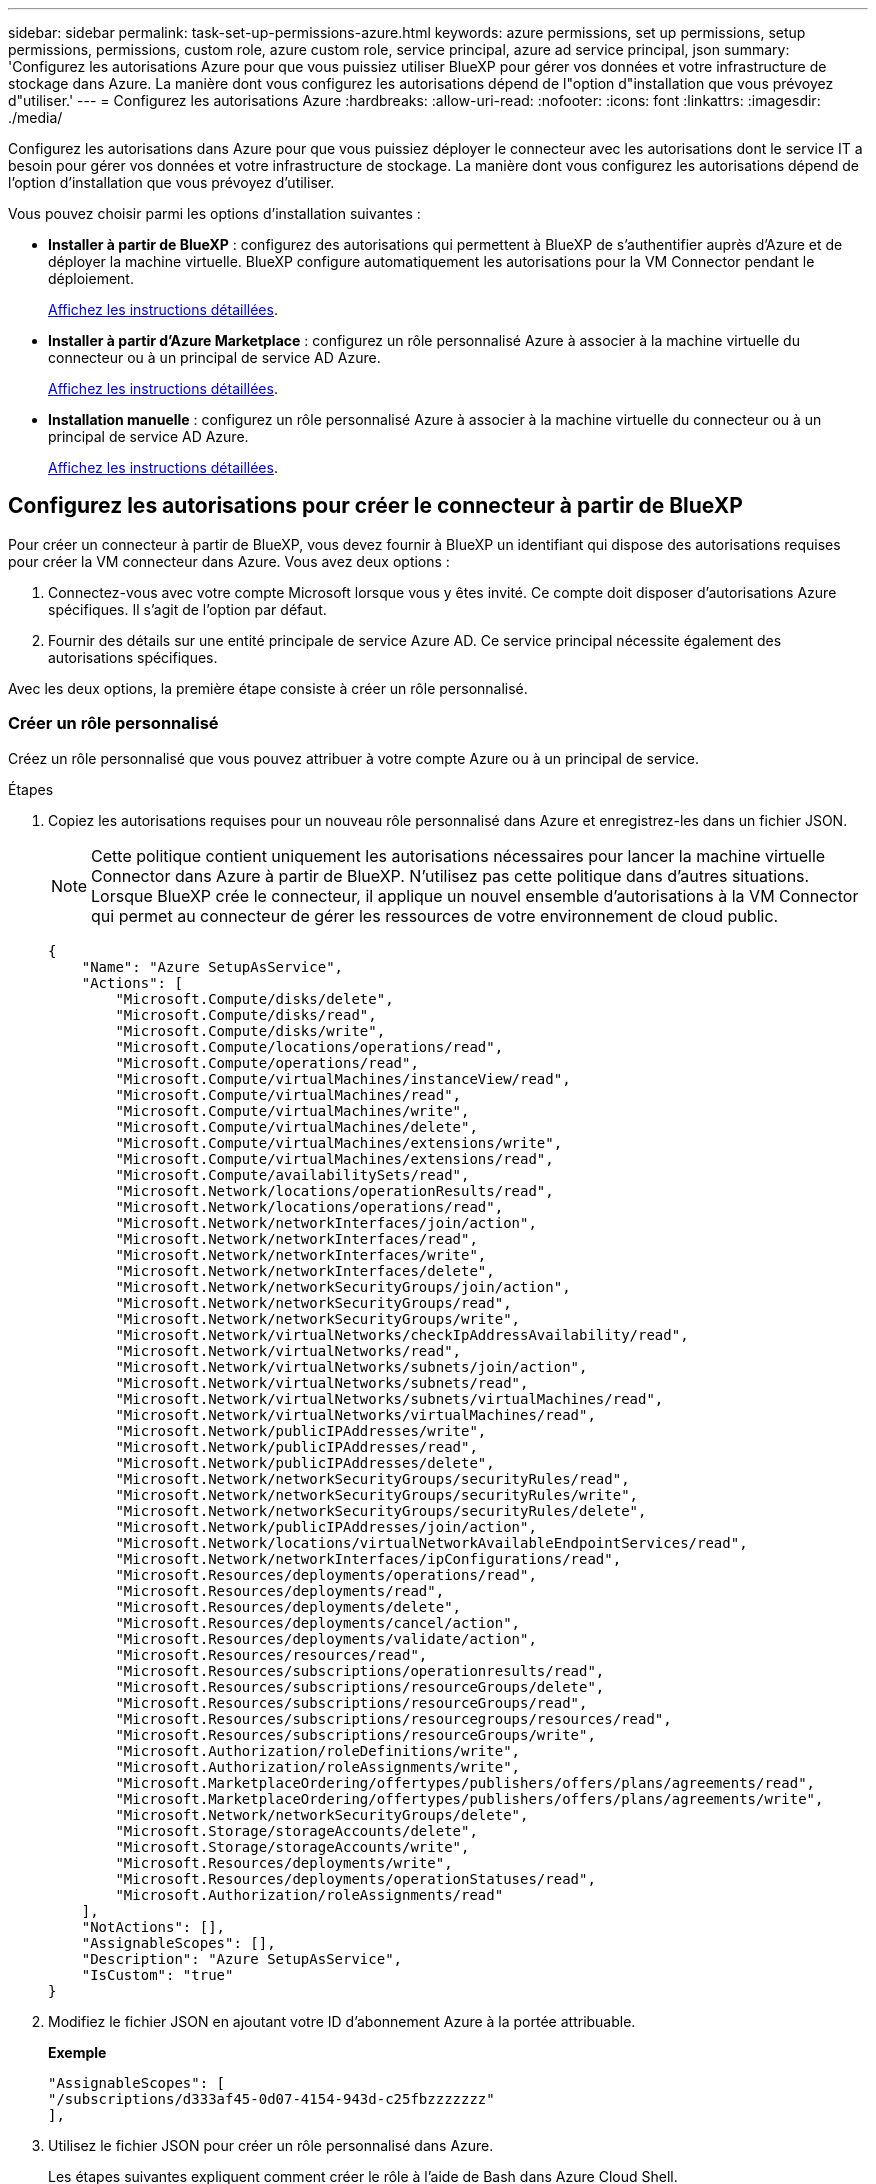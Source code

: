 ---
sidebar: sidebar 
permalink: task-set-up-permissions-azure.html 
keywords: azure permissions, set up permissions, setup permissions, permissions, custom role, azure custom role, service principal, azure ad service principal, json 
summary: 'Configurez les autorisations Azure pour que vous puissiez utiliser BlueXP pour gérer vos données et votre infrastructure de stockage dans Azure. La manière dont vous configurez les autorisations dépend de l"option d"installation que vous prévoyez d"utiliser.' 
---
= Configurez les autorisations Azure
:hardbreaks:
:allow-uri-read: 
:nofooter: 
:icons: font
:linkattrs: 
:imagesdir: ./media/


[role="lead"]
Configurez les autorisations dans Azure pour que vous puissiez déployer le connecteur avec les autorisations dont le service IT a besoin pour gérer vos données et votre infrastructure de stockage. La manière dont vous configurez les autorisations dépend de l'option d'installation que vous prévoyez d'utiliser.

Vous pouvez choisir parmi les options d'installation suivantes :

* *Installer à partir de BlueXP* : configurez des autorisations qui permettent à BlueXP de s'authentifier auprès d'Azure et de déployer la machine virtuelle. BlueXP configure automatiquement les autorisations pour la VM Connector pendant le déploiement.
+
<<Configurez les autorisations pour créer le connecteur à partir de BlueXP,Affichez les instructions détaillées>>.

* *Installer à partir d'Azure Marketplace* : configurez un rôle personnalisé Azure à associer à la machine virtuelle du connecteur ou à un principal de service AD Azure.
+
<<Configurez les autorisations à attribuer après un déploiement Azure Marketplace ou une installation manuelle,Affichez les instructions détaillées>>.

* *Installation manuelle* : configurez un rôle personnalisé Azure à associer à la machine virtuelle du connecteur ou à un principal de service AD Azure.
+
<<Configurez les autorisations à attribuer après un déploiement Azure Marketplace ou une installation manuelle,Affichez les instructions détaillées>>.





== Configurez les autorisations pour créer le connecteur à partir de BlueXP

Pour créer un connecteur à partir de BlueXP, vous devez fournir à BlueXP un identifiant qui dispose des autorisations requises pour créer la VM connecteur dans Azure. Vous avez deux options :

. Connectez-vous avec votre compte Microsoft lorsque vous y êtes invité. Ce compte doit disposer d'autorisations Azure spécifiques. Il s'agit de l'option par défaut.
. Fournir des détails sur une entité principale de service Azure AD. Ce service principal nécessite également des autorisations spécifiques.


Avec les deux options, la première étape consiste à créer un rôle personnalisé.



=== Créer un rôle personnalisé

Créez un rôle personnalisé que vous pouvez attribuer à votre compte Azure ou à un principal de service.

.Étapes
. Copiez les autorisations requises pour un nouveau rôle personnalisé dans Azure et enregistrez-les dans un fichier JSON.
+

NOTE: Cette politique contient uniquement les autorisations nécessaires pour lancer la machine virtuelle Connector dans Azure à partir de BlueXP. N'utilisez pas cette politique dans d'autres situations. Lorsque BlueXP crée le connecteur, il applique un nouvel ensemble d'autorisations à la VM Connector qui permet au connecteur de gérer les ressources de votre environnement de cloud public.

+
[source, json]
----
{
    "Name": "Azure SetupAsService",
    "Actions": [
        "Microsoft.Compute/disks/delete",
        "Microsoft.Compute/disks/read",
        "Microsoft.Compute/disks/write",
        "Microsoft.Compute/locations/operations/read",
        "Microsoft.Compute/operations/read",
        "Microsoft.Compute/virtualMachines/instanceView/read",
        "Microsoft.Compute/virtualMachines/read",
        "Microsoft.Compute/virtualMachines/write",
        "Microsoft.Compute/virtualMachines/delete",
        "Microsoft.Compute/virtualMachines/extensions/write",
        "Microsoft.Compute/virtualMachines/extensions/read",
        "Microsoft.Compute/availabilitySets/read",
        "Microsoft.Network/locations/operationResults/read",
        "Microsoft.Network/locations/operations/read",
        "Microsoft.Network/networkInterfaces/join/action",
        "Microsoft.Network/networkInterfaces/read",
        "Microsoft.Network/networkInterfaces/write",
        "Microsoft.Network/networkInterfaces/delete",
        "Microsoft.Network/networkSecurityGroups/join/action",
        "Microsoft.Network/networkSecurityGroups/read",
        "Microsoft.Network/networkSecurityGroups/write",
        "Microsoft.Network/virtualNetworks/checkIpAddressAvailability/read",
        "Microsoft.Network/virtualNetworks/read",
        "Microsoft.Network/virtualNetworks/subnets/join/action",
        "Microsoft.Network/virtualNetworks/subnets/read",
        "Microsoft.Network/virtualNetworks/subnets/virtualMachines/read",
        "Microsoft.Network/virtualNetworks/virtualMachines/read",
        "Microsoft.Network/publicIPAddresses/write",
        "Microsoft.Network/publicIPAddresses/read",
        "Microsoft.Network/publicIPAddresses/delete",
        "Microsoft.Network/networkSecurityGroups/securityRules/read",
        "Microsoft.Network/networkSecurityGroups/securityRules/write",
        "Microsoft.Network/networkSecurityGroups/securityRules/delete",
        "Microsoft.Network/publicIPAddresses/join/action",
        "Microsoft.Network/locations/virtualNetworkAvailableEndpointServices/read",
        "Microsoft.Network/networkInterfaces/ipConfigurations/read",
        "Microsoft.Resources/deployments/operations/read",
        "Microsoft.Resources/deployments/read",
        "Microsoft.Resources/deployments/delete",
        "Microsoft.Resources/deployments/cancel/action",
        "Microsoft.Resources/deployments/validate/action",
        "Microsoft.Resources/resources/read",
        "Microsoft.Resources/subscriptions/operationresults/read",
        "Microsoft.Resources/subscriptions/resourceGroups/delete",
        "Microsoft.Resources/subscriptions/resourceGroups/read",
        "Microsoft.Resources/subscriptions/resourcegroups/resources/read",
        "Microsoft.Resources/subscriptions/resourceGroups/write",
        "Microsoft.Authorization/roleDefinitions/write",
        "Microsoft.Authorization/roleAssignments/write",
        "Microsoft.MarketplaceOrdering/offertypes/publishers/offers/plans/agreements/read",
        "Microsoft.MarketplaceOrdering/offertypes/publishers/offers/plans/agreements/write",
        "Microsoft.Network/networkSecurityGroups/delete",
        "Microsoft.Storage/storageAccounts/delete",
        "Microsoft.Storage/storageAccounts/write",
        "Microsoft.Resources/deployments/write",
        "Microsoft.Resources/deployments/operationStatuses/read",
        "Microsoft.Authorization/roleAssignments/read"
    ],
    "NotActions": [],
    "AssignableScopes": [],
    "Description": "Azure SetupAsService",
    "IsCustom": "true"
}
----
. Modifiez le fichier JSON en ajoutant votre ID d'abonnement Azure à la portée attribuable.
+
*Exemple*

+
[source, json]
----
"AssignableScopes": [
"/subscriptions/d333af45-0d07-4154-943d-c25fbzzzzzzz"
],
----
. Utilisez le fichier JSON pour créer un rôle personnalisé dans Azure.
+
Les étapes suivantes expliquent comment créer le rôle à l'aide de Bash dans Azure Cloud Shell.

+
.. Démarrer https://docs.microsoft.com/en-us/azure/cloud-shell/overview["Shell cloud Azure"^] Et choisissez l'environnement Bash.
.. Téléchargez le fichier JSON.
+
image:screenshot_azure_shell_upload.png["Capture d'écran d'Azure Cloud Shell sur laquelle vous pouvez choisir de charger un fichier."]

.. Entrez la commande Azure CLI suivante :
+
[source, azurecli]
----
az role definition create --role-definition Policy_for_Setup_As_Service_Azure.json
----


+
Vous devez maintenant avoir un rôle personnalisé appelé _Azure SetupAsService_. Vous pouvez maintenant appliquer ce rôle personnalisé à votre compte d'utilisateur ou à un principal de service.





=== Configurez une méthode d'authentification

Pour déployer le connecteur BlueXP, BlueXP doit s'authentifier auprès d'Azure. Vous pouvez choisir entre deux méthodes d'authentification Azure.

[role="tabbed-block"]
====
.Compte utilisateur Azure
--
Attribuez le rôle personnalisé à l'utilisateur qui va déployer le connecteur à partir de BlueXP.

.Étapes
. Dans le portail Azure, ouvrez le service *Subscriptions* et sélectionnez l'abonnement de l'utilisateur.
. Cliquez sur *contrôle d'accès (IAM)*.
. Cliquez sur *Ajouter* > *Ajouter une affectation de rôle*, puis ajoutez les autorisations suivantes :
+
.. Sélectionnez le rôle *Azure SetupAsService* et cliquez sur *Suivant*.
+

NOTE: Azure SetupAsService est le nom par défaut fourni dans la stratégie de déploiement du connecteur pour Azure. Si vous avez choisi un autre nom pour le rôle, sélectionnez-le à la place.

.. Conserver *utilisateur, groupe ou entité de service* sélectionnée.
.. Cliquez sur *Sélectionner les membres*, choisissez votre compte utilisateur et cliquez sur *Sélectionner*.
.. Cliquez sur *Suivant*.
.. Cliquez sur *Revue + affecter*.




.Résultat
L'utilisateur Azure dispose désormais des autorisations nécessaires pour déployer le connecteur depuis BlueXP.

--
.Principal du service
--
Au lieu de vous connecter à votre compte Azure, vous pouvez fournir à BlueXP les identifiants d'un principal de service Azure qui dispose des autorisations requises.

Créez et configurez un principal de service dans Azure Active Directory et obtenez les identifiants Azure dont BlueXP a besoin.

.Créez une application Azure Active Directory pour le contrôle d'accès basé sur des rôles
. Assurez-vous que vous disposez des autorisations dans Azure pour créer une application Active Directory et attribuer l'application à un rôle.
+
Pour plus de détails, reportez-vous à https://docs.microsoft.com/en-us/azure/active-directory/develop/howto-create-service-principal-portal#required-permissions/["Documentation Microsoft Azure : autorisations requises"^]

. À partir du portail Azure, ouvrez le service *Azure Active Directory*.
+
image:screenshot_azure_ad.gif["Affiche le service Active Directory dans Microsoft Azure."]

. Dans le menu, cliquez sur *enregistrements d'applications*.
. Cliquez sur *Nouvelle inscription*.
. Spécifiez les détails de l'application :
+
** *Nom* : saisissez un nom pour l'application.
** *Type de compte* : sélectionnez un type de compte (tout fonctionne avec BlueXP).
** *URI de redirection*: Vous pouvez laisser ce champ vide.


. Cliquez sur *Enregistrer*.
+
Vous avez créé l'application AD et le principal de service.



.Attribuez le rôle personnalisé à l'application
. À partir du portail Azure, ouvrez le service *abonnements*.
. Sélectionnez l'abonnement.
. Cliquez sur *contrôle d'accès (IAM) > Ajouter > Ajouter une affectation de rôle*.
. Dans l'onglet *role*, sélectionnez le rôle *BlueXP Operator* et cliquez sur *Next*.
. Dans l'onglet *membres*, procédez comme suit :
+
.. Conserver *utilisateur, groupe ou entité de service* sélectionnée.
.. Cliquez sur *Sélectionner les membres*.
+
image:screenshot-azure-service-principal-role.png["Capture d'écran du portail Azure affichant l'onglet membres lors de l'ajout d'un rôle à une application."]

.. Recherchez le nom de l'application.
+
Voici un exemple :

+
image:screenshot_azure_service_principal_role.png["Une capture d'écran du portail Azure affichant le formulaire d'affectation de rôle Add dans le portail Azure."]

.. Sélectionnez l'application et cliquez sur *Sélectionner*.
.. Cliquez sur *Suivant*.


. Cliquez sur *Revue + affecter*.
+
Le principal de service dispose désormais des autorisations Azure nécessaires pour déployer le connecteur.

+
Si vous souhaitez gérer les ressources de plusieurs abonnements Azure, vous devez lier le principal de service à chacun de ces abonnements. Par exemple, BlueXP vous permet de sélectionner l'abonnement que vous souhaitez utiliser lors du déploiement de Cloud Volumes ONTAP.



.Ajoutez des autorisations d'API de gestion de service Windows Azure
. Dans le service *Azure Active Directory*, cliquez sur *App inscriptions* et sélectionnez l'application.
. Cliquez sur *autorisations API > Ajouter une autorisation*.
. Sous *Microsoft API*, sélectionnez *Azure Service Management*.
+
image:screenshot_azure_service_mgmt_apis.gif["Capture d'écran du portail Azure affichant les autorisations de l'API de gestion de services Azure."]

. Cliquez sur *Access Azure Service Management en tant qu'utilisateurs d'organisation*, puis sur *Add permissions*.
+
image:screenshot_azure_service_mgmt_apis_add.gif["Une capture d'écran du portail Azure montrant l'ajout des API de gestion de services Azure."]



.Obtenez l'ID d'application et l'ID de répertoire de l'application
. Dans le service *Azure Active Directory*, cliquez sur *App inscriptions* et sélectionnez l'application.
. Copiez l'ID *application (client)* et l'ID *Directory (tenant)*.
+
image:screenshot_azure_app_ids.gif["Capture d'écran affichant l'ID de l'application (client) et l'ID du répertoire (tenant) d'une application dans Azure Active Directory."]

+
Lorsque vous ajoutez le compte Azure à BlueXP, vous devez fournir l'ID d'application (client) et l'ID de répertoire (tenant) de l'application. BlueXP utilise les ID pour se connecter par programmation.



.Créez un secret client
. Ouvrez le service *Azure Active Directory*.
. Cliquez sur *App Inregistrations* et sélectionnez votre application.
. Cliquez sur *certificats et secrets > Nouveau secret client*.
. Fournissez une description du secret et une durée.
. Cliquez sur *Ajouter*.
. Copier la valeur du secret client.
+
image:screenshot_azure_client_secret.gif["Copie d'écran du portail Azure présentant un secret client pour la principale du service Azure AD."]

+
Vous disposez désormais d'un code client que BlueXP peut utiliser pour vous authentifier auprès d'Azure AD.



.Résultat
Votre principal de service est maintenant configuré et vous devez avoir copié l'ID de l'application (client), l'ID du répertoire (tenant) et la valeur du secret client. Vous devez saisir ces informations dans BlueXP lorsque vous créez le connecteur.

--
====


== Configurez les autorisations à attribuer après un déploiement Azure Marketplace ou une installation manuelle

Si vous déployez le connecteur à partir d'Azure Marketplace ou si vous installez manuellement le logiciel Connector sur votre propre hôte Linux, vous pouvez fournir des autorisations de la manière suivante :

* Option 1 : attribuez un rôle personnalisé à la machine virtuelle Azure en utilisant une identité gérée attribuée par le système.
* Option 2 : fournissez à BlueXP les identifiants d'un principal de service Azure qui possède les autorisations requises.


[role="tabbed-block"]
====
.Rôle personnalisé
--
.Étapes
. Si vous prévoyez d'installer manuellement le logiciel sur votre propre hôte, activez une identité gérée attribuée par le système sur la machine virtuelle afin de fournir les autorisations Azure requises via un rôle personnalisé.
+
https://learn.microsoft.com/en-us/azure/active-directory/managed-identities-azure-resources/qs-configure-portal-windows-vm["Documentation Microsoft Azure : configurez les identités gérées des ressources Azure sur une machine virtuelle à l'aide du portail Azure"^]

. Copier le contenu du link:reference-permissions-azure.html["Autorisations de rôle personnalisées pour le connecteur"] Et les enregistrer dans un fichier JSON.
. Modifiez le fichier JSON en ajoutant des identifiants d'abonnement Azure à l'étendue assignable.
+
Vous devez ajouter l'identifiant de chaque abonnement Azure que vous souhaitez utiliser avec BlueXP.

+
*Exemple*

+
[source, json]
----
"AssignableScopes": [
"/subscriptions/d333af45-0d07-4154-943d-c25fbzzzzzzz",
"/subscriptions/54b91999-b3e6-4599-908e-416e0zzzzzzz",
"/subscriptions/398e471c-3b42-4ae7-9b59-ce5bbzzzzzzz"
----
. Utilisez le fichier JSON pour créer un rôle personnalisé dans Azure.
+
Les étapes suivantes expliquent comment créer le rôle à l'aide de Bash dans Azure Cloud Shell.

+
.. Démarrer https://docs.microsoft.com/en-us/azure/cloud-shell/overview["Shell cloud Azure"^] Et choisissez l'environnement Bash.
.. Téléchargez le fichier JSON.
+
image:screenshot_azure_shell_upload.png["Capture d'écran d'Azure Cloud Shell sur laquelle vous pouvez choisir de charger un fichier."]

.. Pour créer le rôle personnalisé, utilisez l'interface de ligne de commandes Azure :
+
[source, azurecli]
----
az role definition create --role-definition Connector_Policy.json
----




.Résultat
Vous devez maintenant avoir un rôle personnalisé appelé opérateur BlueXP que vous pouvez affecter à la machine virtuelle connecteur.

link:task-provide-permissions-azure.html["Découvrez comment fournir ces autorisations à BlueXP"].

--
.Principal du service
--
Créez et configurez un principal de service dans Azure Active Directory et obtenez les identifiants Azure dont BlueXP a besoin.

.Créez une application Azure Active Directory pour le contrôle d'accès basé sur des rôles
. Assurez-vous que vous disposez des autorisations dans Azure pour créer une application Active Directory et attribuer l'application à un rôle.
+
Pour plus de détails, reportez-vous à https://docs.microsoft.com/en-us/azure/active-directory/develop/howto-create-service-principal-portal#required-permissions/["Documentation Microsoft Azure : autorisations requises"^]

. À partir du portail Azure, ouvrez le service *Azure Active Directory*.
+
image:screenshot_azure_ad.gif["Affiche le service Active Directory dans Microsoft Azure."]

. Dans le menu, cliquez sur *enregistrements d'applications*.
. Cliquez sur *Nouvelle inscription*.
. Spécifiez les détails de l'application :
+
** *Nom* : saisissez un nom pour l'application.
** *Type de compte* : sélectionnez un type de compte (tout fonctionne avec BlueXP).
** *URI de redirection*: Vous pouvez laisser ce champ vide.


. Cliquez sur *Enregistrer*.
+
Vous avez créé l'application AD et le principal de service.



.Attribuez l'application à un rôle
. Création d'un rôle personnalisé :
+
.. Copier le contenu du link:reference-permissions-azure.html["Autorisations de rôle personnalisées pour le connecteur"] Et les enregistrer dans un fichier JSON.
.. Modifiez le fichier JSON en ajoutant des identifiants d'abonnement Azure à l'étendue assignable.
+
Vous devez ajouter l'ID de chaque abonnement Azure à partir duquel les utilisateurs créeront des systèmes Cloud Volumes ONTAP.

+
*Exemple*

+
[source, json]
----
"AssignableScopes": [
"/subscriptions/d333af45-0d07-4154-943d-c25fbzzzzzzz",
"/subscriptions/54b91999-b3e6-4599-908e-416e0zzzzzzz",
"/subscriptions/398e471c-3b42-4ae7-9b59-ce5bbzzzzzzz"
----
.. Utilisez le fichier JSON pour créer un rôle personnalisé dans Azure.
+
Les étapes suivantes expliquent comment créer le rôle à l'aide de Bash dans Azure Cloud Shell.

+
*** Démarrer https://docs.microsoft.com/en-us/azure/cloud-shell/overview["Shell cloud Azure"^] Et choisissez l'environnement Bash.
*** Téléchargez le fichier JSON.
+
image:screenshot_azure_shell_upload.png["Capture d'écran d'Azure Cloud Shell sur laquelle vous pouvez choisir de charger un fichier."]

*** Pour créer le rôle personnalisé, utilisez l'interface de ligne de commandes Azure :
+
[source, azurecli]
----
az role definition create --role-definition Connector_Policy.json
----
+
Vous devez maintenant avoir un rôle personnalisé appelé opérateur BlueXP que vous pouvez affecter à la machine virtuelle connecteur.





. Attribuez l'application au rôle :
+
.. À partir du portail Azure, ouvrez le service *abonnements*.
.. Sélectionnez l'abonnement.
.. Cliquez sur *contrôle d'accès (IAM) > Ajouter > Ajouter une affectation de rôle*.
.. Dans l'onglet *role*, sélectionnez le rôle *BlueXP Operator* et cliquez sur *Next*.
.. Dans l'onglet *membres*, procédez comme suit :
+
*** Conserver *utilisateur, groupe ou entité de service* sélectionnée.
*** Cliquez sur *Sélectionner les membres*.
+
image:screenshot-azure-service-principal-role.png["Capture d'écran du portail Azure affichant l'onglet membres lors de l'ajout d'un rôle à une application."]

*** Recherchez le nom de l'application.
+
Voici un exemple :

+
image:screenshot_azure_service_principal_role.png["Une capture d'écran du portail Azure affichant le formulaire d'affectation de rôle Add dans le portail Azure."]

*** Sélectionnez l'application et cliquez sur *Sélectionner*.
*** Cliquez sur *Suivant*.


.. Cliquez sur *Revue + affecter*.
+
Le principal de service dispose désormais des autorisations Azure nécessaires pour déployer le connecteur.

+
Si vous souhaitez déployer Cloud Volumes ONTAP à partir de plusieurs abonnements Azure, vous devez lier le principal de service à chacun de ces abonnements. BlueXP vous permet de sélectionner l'abonnement que vous souhaitez utiliser lors du déploiement de Cloud Volumes ONTAP.





.Ajoutez des autorisations d'API de gestion de service Windows Azure
. Dans le service *Azure Active Directory*, cliquez sur *App inscriptions* et sélectionnez l'application.
. Cliquez sur *autorisations API > Ajouter une autorisation*.
. Sous *Microsoft API*, sélectionnez *Azure Service Management*.
+
image:screenshot_azure_service_mgmt_apis.gif["Capture d'écran du portail Azure affichant les autorisations de l'API de gestion de services Azure."]

. Cliquez sur *Access Azure Service Management en tant qu'utilisateurs d'organisation*, puis sur *Add permissions*.
+
image:screenshot_azure_service_mgmt_apis_add.gif["Une capture d'écran du portail Azure montrant l'ajout des API de gestion de services Azure."]



.Obtenez l'ID d'application et l'ID de répertoire de l'application
. Dans le service *Azure Active Directory*, cliquez sur *App inscriptions* et sélectionnez l'application.
. Copiez l'ID *application (client)* et l'ID *Directory (tenant)*.
+
image:screenshot_azure_app_ids.gif["Capture d'écran affichant l'ID de l'application (client) et l'ID du répertoire (tenant) d'une application dans Azure Active Directory."]

+
Lorsque vous ajoutez le compte Azure à BlueXP, vous devez fournir l'ID d'application (client) et l'ID de répertoire (tenant) de l'application. BlueXP utilise les ID pour se connecter par programmation.



.Créez un secret client
. Ouvrez le service *Azure Active Directory*.
. Cliquez sur *App Inregistrations* et sélectionnez votre application.
. Cliquez sur *certificats et secrets > Nouveau secret client*.
. Fournissez une description du secret et une durée.
. Cliquez sur *Ajouter*.
. Copier la valeur du secret client.
+
image:screenshot_azure_client_secret.gif["Copie d'écran du portail Azure présentant un secret client pour la principale du service Azure AD."]

+
Vous disposez désormais d'un code client que BlueXP peut utiliser pour vous authentifier auprès d'Azure AD.



.Résultat
Votre principal de service est maintenant configuré et vous devez avoir copié l'ID de l'application (client), l'ID du répertoire (tenant) et la valeur du secret client. Vous devez saisir ces informations dans BlueXP lorsque vous ajoutez un compte Azure.

link:task-provide-permissions-azure.html["Découvrez comment fournir ces autorisations à BlueXP"].

--
====